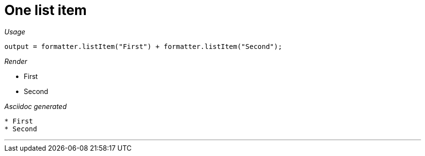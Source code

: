 = One list item




[red]##_Usage_##
[source,java,indent=0]
----
    output = formatter.listItem("First") + formatter.listItem("Second");
----

[red]##_Render_##


* First
* Second

[red]##_Asciidoc generated_##
----

* First
* Second
----

___
